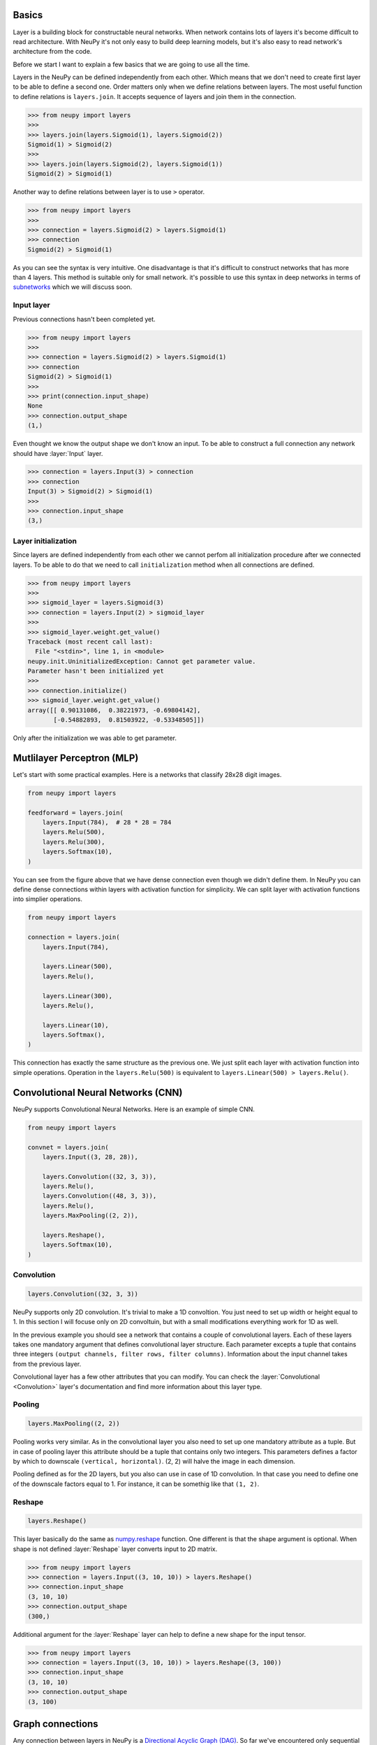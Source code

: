 Basics
======

Layer is a building block for constructable neural networks. When network contains lots of layers it's become difficult to read architecture. With NeuPy it's not only easy to build deep learning models, but it's also easy to read network's architecture from the code.

Before we start I want to explain a few basics that we are going to use all the time.

Layers in the NeuPy can be defined independently from each other. Which means that we don't need to create first layer to be able to define a second one. Order matters only when we define relations between layers. The most useful function to define relations is ``layers.join``. It accepts sequence of layers and join them in the connection.

.. code-block:: python

    >>> from neupy import layers
    >>>
    >>> layers.join(layers.Sigmoid(1), layers.Sigmoid(2))
    Sigmoid(1) > Sigmoid(2)
    >>>
    >>> layers.join(layers.Sigmoid(2), layers.Sigmoid(1))
    Sigmoid(2) > Sigmoid(1)

Another way to define relations between layer is to use ``>`` operator.

.. code-block:: python

    >>> from neupy import layers
    >>>
    >>> connection = layers.Sigmoid(2) > layers.Sigmoid(1)
    >>> connection
    Sigmoid(2) > Sigmoid(1)

As you can see the syntax is very intuitive. One disadvantage is that it's difficult to construct networks that has more than 4 layers. This method is suitable only for small network. it's possible to use this syntax in deep networks in terms of subnetworks_ which we will discuss soon.

Input layer
-----------

Previous connections hasn't been completed yet.

.. code-block:: python

    >>> from neupy import layers
    >>>
    >>> connection = layers.Sigmoid(2) > layers.Sigmoid(1)
    >>> connection
    Sigmoid(2) > Sigmoid(1)
    >>>
    >>> print(connection.input_shape)
    None
    >>> connection.output_shape
    (1,)

Even thought we know the output shape we don't know an input. To be able to construct a full connection any network should have :layer:`Input` layer.

.. code-block:: python

    >>> connection = layers.Input(3) > connection
    >>> connection
    Input(3) > Sigmoid(2) > Sigmoid(1)
    >>>
    >>> connection.input_shape
    (3,)

Layer initialization
--------------------

Since layers are defined independently from each other we cannot perfom all initialization procedure after we connected layers. To be able to do that we need to call ``initialization`` method when all connections are defined.

.. code-block:: python

    >>> from neupy import layers
    >>>
    >>> sigmoid_layer = layers.Sigmoid(3)
    >>> connection = layers.Input(2) > sigmoid_layer
    >>>
    >>> sigmoid_layer.weight.get_value()
    Traceback (most recent call last):
      File "<stdin>", line 1, in <module>
    neupy.init.UninitializedException: Cannot get parameter value.
    Parameter hasn't been initialized yet
    >>>
    >>> connection.initialize()
    >>> sigmoid_layer.weight.get_value()
    array([[ 0.90131086,  0.38221973, -0.69804142],
           [-0.54882893,  0.81503922, -0.53348505]])

Only after the initialization we was able to get parameter.

Mutlilayer Perceptron (MLP)
===========================

Let's start with some practical examples. Here is a networks that classify 28x28 digit images.

.. code-block:: python

    from neupy import layers

    feedforward = layers.join(
        layers.Input(784),  # 28 * 28 = 784
        layers.Relu(500),
        layers.Relu(300),
        layers.Softmax(10),
    )

.. figure:: images/feedforward-graph-connection.png
    :align: center
    :alt: Feedforward connections in NeuPy

You can see from the figure above that we have dense connection even though we didn't define them. In NeuPy you can define dense connections within layers with activation function for simplicity. We can split layer with activation functions into simplier operations.

.. code-block:: python

    from neupy import layers

    connection = layers.join(
        layers.Input(784),

        layers.Linear(500),
        layers.Relu(),

        layers.Linear(300),
        layers.Relu(),

        layers.Linear(10),
        layers.Softmax(),
    )

This connection has exactly the same structure as the previous one. We just split each layer with activation function into simple operations. Operation in the ``layers.Relu(500)`` is equivalent to ``layers.Linear(500) > layers.Relu()``.

Convolutional Neural Networks (CNN)
===================================

NeuPy supports Convolutional Neural Networks. Here is an example of simple CNN.

.. code-block:: python

    from neupy import layers

    convnet = layers.join(
        layers.Input((3, 28, 28)),

        layers.Convolution((32, 3, 3)),
        layers.Relu(),
        layers.Convolution((48, 3, 3)),
        layers.Relu(),
        layers.MaxPooling((2, 2)),

        layers.Reshape(),
        layers.Softmax(10),
    )

.. figure:: images/conv-graph-connection.png
    :align: center
    :alt: Feedforward convolutional connections in NeuPy

Convolution
-----------

.. code-block:: python

    layers.Convolution((32, 3, 3))

NeuPy supports only 2D convolution. It's trivial to make a 1D convoltion. You just need to set up width or height equal to 1. In this section I will focuse only on 2D convoltuin, but with a small modifications everything work for 1D as well.

In the previous example you should see a network that contains a couple of convolutional layers. Each of these layers takes one mandatory argument that defines convolutional layer structure. Each parameter excepts a tuple that contains three integers ``(output channels, filter rows, filter columns)``. Information about the input channel takes from the previous layer.

Convolutional layer has a few other attributes that you can modify. You can check the :layer:`Convolutional <Convolution>` layer's documentation and find more information about this layer type.

Pooling
-------

.. code-block:: python

    layers.MaxPooling((2, 2))

Pooling works very similar. As in the convolutional layer you also need to set up one mandatory attribute as a tuple. But in case of pooling layer this attribute should be a tuple that contains only two integers. This parameters defines a factor by which to downscale ``(vertical, horizontal)``. (2, 2) will halve the image in each dimension.

Pooling defined as for the 2D layers, but you also can use in case of 1D convolution. In that case you need to define one of the downscale factors equal to 1. For instance, it can be somethig like that ``(1, 2)``.

Reshape
-------

.. code-block:: python

    layers.Reshape()

This layer basically do the same as `numpy.reshape <https://docs.scipy.org/doc/numpy/reference/generated/numpy.reshape.html>`_ function. One different is that the shape argument is optional. When shape is not defined :layer:`Reshape` layer converts input to 2D matrix.

.. code-block:: python

    >>> from neupy import layers
    >>> connection = layers.Input((3, 10, 10)) > layers.Reshape()
    >>> connection.input_shape
    (3, 10, 10)
    >>> connection.output_shape
    (300,)

Additional argument for the :layer:`Reshape` layer can help to define a new shape for the input tensor.

.. code-block:: python

    >>> from neupy import layers
    >>> connection = layers.Input((3, 10, 10)) > layers.Reshape((3, 100))
    >>> connection.input_shape
    (3, 10, 10)
    >>> connection.output_shape
    (3, 100)

.. raw:: html

    <br>

Graph connections
=================

Any connection between layers in NeuPy is a `Directional Acyclic Graph (DAG) <https://en.wikipedia.org/wiki/Directed_acyclic_graph>`_. So far we've encountered only sequential connections. Here is an example of network with parallel connections.

.. code-block:: python

    from neupy import layers

    connection = layers.join(
        layers.Input((3, 10, 10)),
        layers.Parallel(
            [[
                layers.Convolution((32, 3, 3)),
                layers.Relu(),
                layers.MaxPooling((2, 2)),
            ], [
                layers.Convolution((16, 7, 7)),
                layers.Relu(),
            ]],
            layers.Concatenate()
        ),
        layers.Reshape(),
        layers.Softmax(10),
    )

.. figure:: images/conv-parallel-connection.png
    :align: center
    :alt: Graph connections in NeuPy

You can see two new layers. The first one is the :layer:`Parallel` layer. This layer accepts two parameters. First one is an array of multiple connections. As you can see from the figure above each of the connections above accepts the same input, but each of the do different transformation to this input. The second parameter is an layer that accepts multiple inputs and combine then into single output. From our example we can see that from the left branch we got output shape equal to ``(32, 4, 4)`` and from the right branch - ``(16, 4, 4)``. The :layer:`Concatenate` layer joins layers over the firts dimension and as output returns tensor with shape ``(48, 4, 4)```

.. raw:: html

    <br>

.. _subnetworks:

Subnetworks
===========

Subnetworks is a simple trick that makes easier to read and understend network's structure. Instead of explaining it's much easier to show the main advantage of this method. Here is an example of the simpe convolutional network.

.. code-block:: python

    from neupy import layers

    connection = layers.join(
        layers.Input((1, 28, 28)),

        layers.Convolution((32, 3, 3)),
        layers.Relu(),
        layers.BatchNorm(),

        layers.Convolution((48, 3, 3)),
        layers.Relu(),
        layers.BatchNorm(),
        layers.MaxPooling((2, 2)),

        layers.Convolution((64, 3, 3)),
        layers.Relu(),
        layers.BatchNorm(),
        layers.MaxPooling((2, 2)),

        layers.Reshape(),

        layers.Relu(1024),
        layers.BatchNorm(),

        layers.Softmax(10),
    )

Does it look simple to you? Not at all. However, this is a really simple network. It looks a bit complecated because it contains a lot of simple layers that usually different libraries combine in one. For instance, non-linearity like :layer:`Relu` is usually built-in inside the :layer:`Convolution` layer. So instead of combining simple layers in one complecated in NeuPy it's better to use subnetworks. Here is an example on how to re-write network's structure from the previous example in terms of subnetworks.

.. code-block:: python

    from neupy import layers

    connection = layers.join(
        layers.Input((1, 28, 28)),

        layers.Convolution((32, 3, 3)) > layers.Relu() > layers.BatchNorm(),
        layers.Convolution((48, 3, 3)) > layers.Relu() > layers.BatchNorm(),
        layers.MaxPooling((2, 2)),

        layers.Convolution((64, 3, 3)) > layers.Relu() > layers.BatchNorm(),
        layers.MaxPooling((2, 2)),

        layers.Reshape(),

        layers.Relu(1024) > layers.BatchNorm(),
        layers.Softmax(10),
    )

As you can see we use an ability to organize sequence of simple layer in one small network. Each subnetwork defines a sequence of simple operations. You can think about subnetworks as a simple way to define more complecated layers. But instead of creating redundant classes that define complex layers you can define everything in place. In addition it improves the readability, because now you can see order of these simple operations inside the subnetwork.
